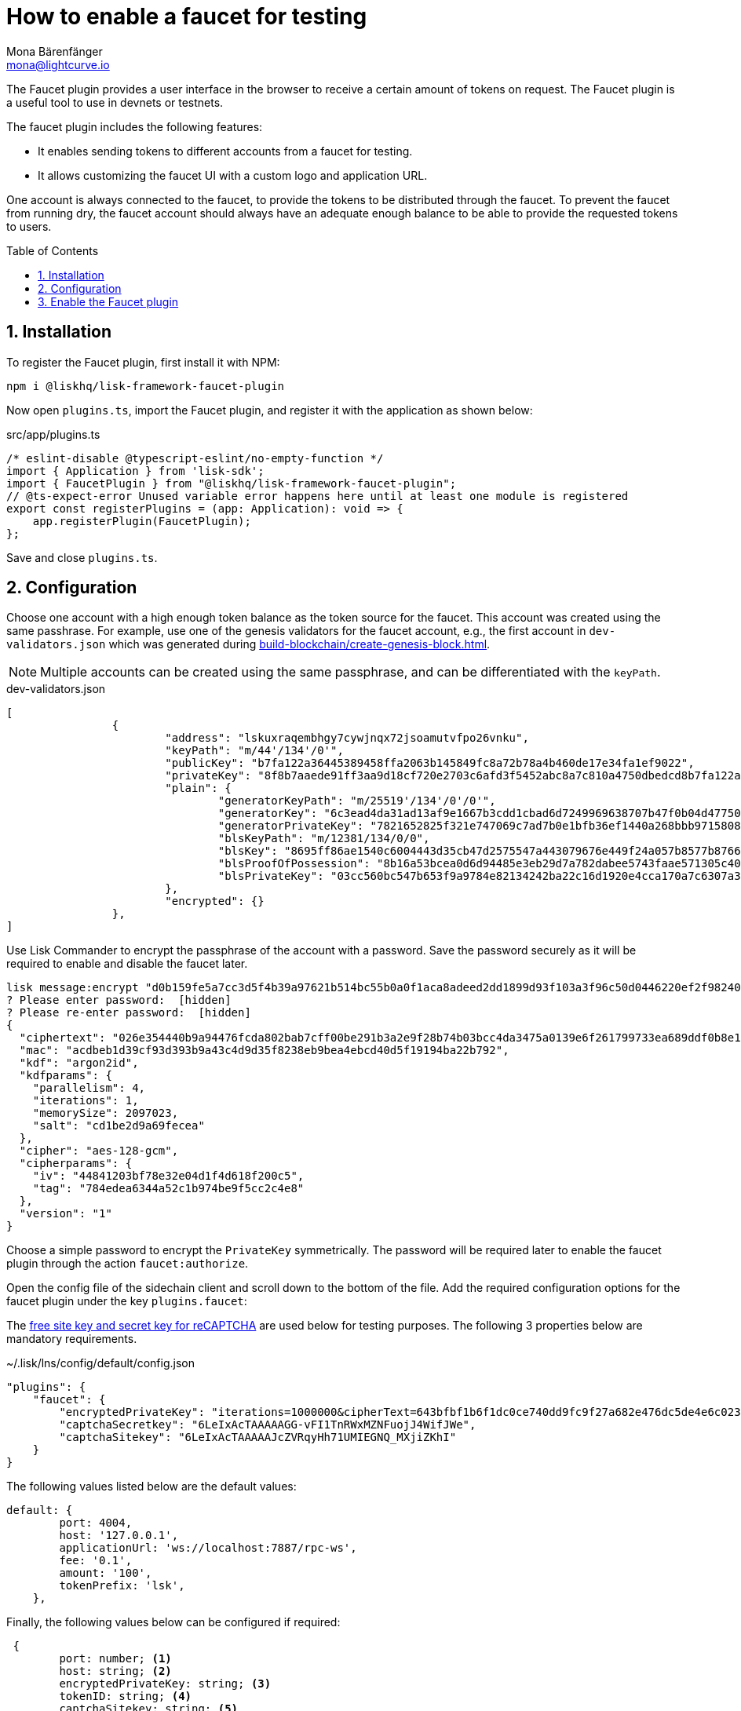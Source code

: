 = How to enable a faucet for testing
Mona Bärenfänger <mona@lightcurve.io>
// Settings
:toc: preamble
:imagesdir: ../../../assets/images
:idprefix:
:idseparator: -
:sectnums:
:experimental:
:docs_sdk: v6@lisk-sdk::
// URLs
:url_recaptcha_keys: https://developers.google.com/recaptcha/docs/faq#id-like-to-run-automated-tests-with-recaptcha.-what-should-i-do
:url_faucet: http://localhost:4004
:url_dashboard: http://localhost:4005
// Project URLS
// :url_plugin_faucet: {docs_sdk}plugins/faucet-plugin.adoc
:url_guide_dashboard: build-blockchain/using-dashboard.adoc
:url_guide_genesisblock: build-blockchain/create-genesis-block.adoc


// TODO: Update the page by uncommenting the hyperlinks once the updated pages are available. 

// xref:{url_plugin_faucet}[]

The Faucet plugin provides a user interface in the browser to receive a certain amount of tokens on request.
The Faucet plugin is a useful tool to use in devnets or testnets.

The faucet plugin includes the following features:

* It enables sending tokens to different accounts from a faucet for testing.
* It allows customizing the faucet UI with a custom logo and application URL.

One account is always connected to the faucet, to provide the tokens to be distributed through the faucet.
To prevent the faucet from running dry, the faucet account should always have an adequate enough balance to be able to provide the requested tokens to users.

== Installation

To register the Faucet plugin, first install it with NPM:

[source,bash]
----
npm i @liskhq/lisk-framework-faucet-plugin
----

Now open `plugins.ts`, import the Faucet plugin, and register it with the application as shown below:

.src/app/plugins.ts
[source,typescript]
----
/* eslint-disable @typescript-eslint/no-empty-function */
import { Application } from 'lisk-sdk';
import { FaucetPlugin } from "@liskhq/lisk-framework-faucet-plugin";
// @ts-expect-error Unused variable error happens here until at least one module is registered
export const registerPlugins = (app: Application): void => {
    app.registerPlugin(FaucetPlugin);
};
----

Save and close `plugins.ts`.

== Configuration

Choose one account with a high enough token balance as the token source for the faucet.
This account was created using the same passhrase.
For example, use one of the genesis validators for the faucet account, e.g., the first account in `dev-validators.json` which was generated during xref:{url_guide_genesisblock}[].

NOTE: Multiple accounts can be created using the same passphrase, and can be differentiated with the `keyPath`.

.dev-validators.json
[source,js]
----
[
		{
			"address": "lskuxraqembhgy7cywjnqx72jsoamutvfpo26vnku",
			"keyPath": "m/44'/134'/0'",
			"publicKey": "b7fa122a36445389458ffa2063b145849fc8a72b78a4b460de17e34fa1ef9022",
			"privateKey": "8f8b7aaede91ff3aa9d18cf720e2703c6afd3f5452abc8a7c810a4750dbedcd8b7fa122a36445389458ffa2063b145849fc8a72b78a4b460de17e34fa1ef9022",
			"plain": {
				"generatorKeyPath": "m/25519'/134'/0'/0'",
				"generatorKey": "6c3ead4da31ad13af9e1667b3cdd1cbad6d7249969638707b47f0b04d4775030",
				"generatorPrivateKey": "7821652825f321e747069c7ad7b0e1bfb36ef1440a268bbb9715808d302e7b096c3ead4da31ad13af9e1667b3cdd1cbad6d7249969638707b47f0b04d4775030",
				"blsKeyPath": "m/12381/134/0/0",
				"blsKey": "8695ff86ae1540c6004443d35cb47d2575547a443079676e449f24a057b8577b8766e82e265a431628b3af95d8349778",
				"blsProofOfPossession": "8b16a53bcea0d6d94485e3eb29d7a782dabee5743faae571305c404bb06596230f0ec81044e7487195342f7d5617385d10ba3c898fde94a3e62ed5d7cbdfb471c352d41859a65fbbeeaeaf7bfaa167fcc6db33a22d37ab4defc3e9f4abf4ddac",
				"blsPrivateKey": "03cc560bc547b653f9a9784e82134242ba22c16d1920e4cca170a7c6307a3477"
			},
			"encrypted": {}
		},
]
----

Use Lisk Commander to encrypt the passphrase of the account with a password.
Save the password securely as it will be required to enable and disable the faucet later.

[source,bash]
----
lisk message:encrypt "d0b159fe5a7cc3d5f4b39a97621b514bc55b0a0f1aca8adeed2dd1899d93f103a3f96c50d0446220ef2f98240898515cbba8155730679ca35326d98dcfb680f0" --pretty
? Please enter password:  [hidden]
? Please re-enter password:  [hidden]
{
  "ciphertext": "026e354440b9a94476fcda802bab7cff00be291b3a2e9f28b74b03bcc4da3475a0139e6f261799733ea689ddf0b8e1c34cac539d234e4c6c700bc3b229ed5088f3a93dcca10b575a8d7ea46cad9d94094a9a12fb35f0bce241dd13c40e78307ce42100db812997feadfa82b4efd3dc305cd1625ea2a507c126c77c2378fdddd1",
  "mac": "acdbeb1d39cf93d393b9a43c4d9d35f8238eb9bea4ebcd40d5f19194ba22b792",
  "kdf": "argon2id",
  "kdfparams": {
    "parallelism": 4,
    "iterations": 1,
    "memorySize": 2097023,
    "salt": "cd1be2d9a69fecea"
  },
  "cipher": "aes-128-gcm",
  "cipherparams": {
    "iv": "44841203bf78e32e04d1f4d618f200c5",
    "tag": "784edea6344a52c1b974be9f5cc2c4e8"
  },
  "version": "1"
}
----

Choose a simple password to encrypt the `PrivateKey` symmetrically.
The password will be required later to enable the faucet plugin through the action `faucet:authorize`.

Open the config file of the sidechain client and scroll down to the bottom of the file.
Add the required configuration options for the faucet plugin under the key `plugins.faucet`:

// * `encryptedPrivateKey`: The encrypted private key of the account that will provide the tokens for the faucet.
// * `captchaSecretkey`: The secret API key for the captcha.
// * `captchaSitekey`: The API site key for the captcha.

The {url_recaptcha_keys}[free site key and secret key for reCAPTCHA^] are used below for testing purposes.
The following 3 properties below are mandatory requirements.

.~/.lisk/lns/config/default/config.json
[source,json]
----
"plugins": {
    "faucet": {
        "encryptedPrivateKey": "iterations=1000000&cipherText=643bfbf1b6f1dc0ce740dd9fc9f27a682e476dc5de4e6c023deded4d3efe2822346226541106b42638db5ba46e0ae0a338cb78fb40bce67fdec7abbca68e20624fa6b0d7&iv=8a9c461744b9e70a8ba65edd&salt=3fe00b03d10b7002841857c1f028196e&tag=c57a798ef65f5a7be617d8737828fd58&version=1",
        "captchaSecretkey": "6LeIxAcTAAAAAGG-vFI1TnRWxMZNFuojJ4WifJWe",
        "captchaSitekey": "6LeIxAcTAAAAAJcZVRqyHh71UMIEGNQ_MXjiZKhI"
    }
}
----

The following values listed below are the default values:

[types.ts]
----
default: {
        port: 4004,
        host: '127.0.0.1',
        applicationUrl: 'ws://localhost:7887/rpc-ws',
        fee: '0.1',
        amount: '100',
        tokenPrefix: 'lsk',
    },

----

Finally, the following values below can be configured if required:

[types.ts]
----
 {
	port: number; <1>
	host: string; <2>
	encryptedPrivateKey: string; <3>
	tokenID: string; <4>
	captchaSitekey: string; <5>
	captchaSecretkey: string; <6>
	applicationUrl: string; <7>
	fee: string; <8>
	amount: string; <9>
	tokenPrefix: string; <10>
	captchaSecret: string; <11>
	logoURL?: string; <12>
}
----

<1> `port`: Port of the Faucet plugin.
<2> `host`: Host of the Faucet plugin.
<3> `encryptedPrivateKey`: The encrypted private key of the account that will provide the tokens for the faucet.
<4> `tokenID`:  A unique identifier for the tokens.
<5> `captchaSitekey`: The API site key for the captcha.
<6> `captchaSecretkey`: The secret API key for the captcha.
<7> `applicationUrl`: Web address where the Faucet app is located.
<8> `fee`: Fee for the transport transaction.
<9> `amount`: Amount of tokens to be transferred.
<10> `tokenPrefix`: A configurable prefix added to generated tokens for user identification and security.
<11> `captchaSecret`: A secret key used for integrating and verifying CAPTCHA challenges.
<12> `logoURL?`: Web address for any custom logo.

Start the sidechain client again:

[source,bash]
----
./bin/run start
----

Wait until the application start is completed.

== Enable the Faucet plugin

[tabs]
====
Via the Dashboard plugin::
+
--
If the Dashboard plugin is enabled as described in the guide xref:{url_guide_dashboard}[], then the dashboard can be used to enable the Faucet plugin.

Go to {url_dashboard} to access the dashboard.

Now go to the `Call actions` section on the Dashboard, and select the action `faucet:authorize`.

image:tutorials/lns/faucet-authorize-action.png[faucet:authorize,400,100]

The action expects a boolean as an input defining if the plugin should be enabled, and also a password to decrypt the encrypted passphrase that was saved in `config.json` above.

Add the following JSON object to the field for the asset data:

[source,json]
----
{
    "enable": true,
    "password": "myPassword" // <1>
}
----

<1> Change this to the password used above to encrypt the passphrase in the Faucet plugin configuration.

Click on the kbd:[Submit] button to invoke the action.
It should now be possible to see the confirmation message that the action was invoked successfully.

image:tutorials/lns/faucet-authorize-success.png[faucet:authorize-success,400,100]

--
Via the JS script::
+
--
Alternatively, choose a different method to send an RPC request to the node, for example use the `apiClient` as described below.

Use the `apiClient` of the `lisk-client` package and write a small script to invoke the action:

[source,js]
----
const { apiClient } = require('@liskhq/lisk-client');
let clientCache;
const getClient = async () => {
  if (!clientCache) {
    clientCache = await apiClient.createWSClient('ws://localhost:8080/ws');
  }
  return clientCache;
};
const enableFaucet = async () => {
  const client = await getClient();
  const result = client.invoke('faucet:authorize',{"enable":true,"password":"password"});
  return result;
};
enableFaucet().then((val) => {
  console.log('val:',val);
});
----
--
====

It is now possible to use the faucet under {url_faucet} .

image:tutorials/lns/faucet.png[Faucet]
